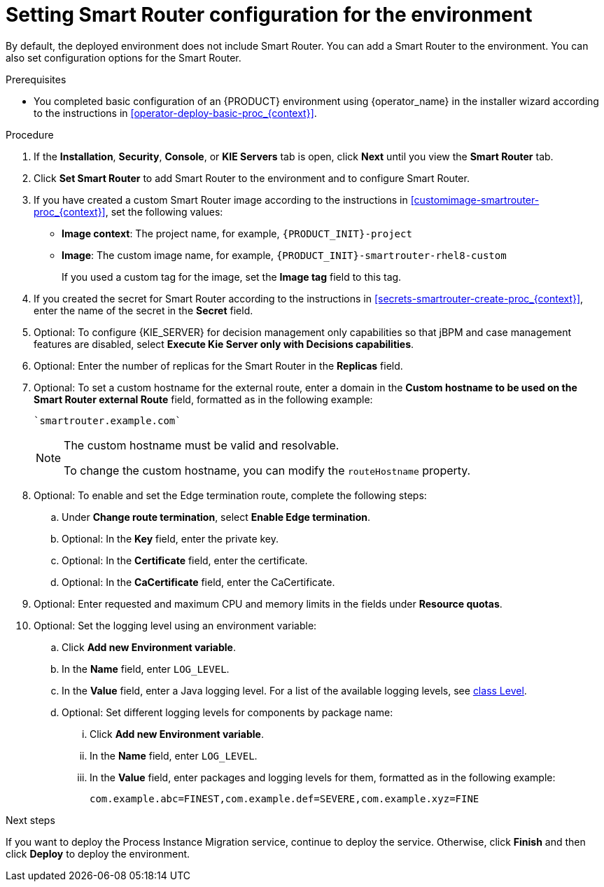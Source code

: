 [id='operator-deploy-smartrouter-proc_{context}']
= Setting Smart Router configuration for the environment

By default, the deployed environment does not include Smart Router. You can add a Smart Router to the environment. You can also set configuration options for the Smart Router.

.Prerequisites

* You completed basic configuration of an {PRODUCT} environment using {operator_name} in the installer wizard according to the instructions in <<operator-deploy-basic-proc_{context}>>.

.Procedure
. If the *Installation*, *Security*, *Console*, or *KIE Servers* tab is open, click *Next* until you view the *Smart Router* tab.
. Click *Set Smart Router* to add Smart Router to the environment and to configure Smart Router.
. If you have created a custom Smart Router image according to the instructions in xref:customimage-smartrouter-proc_{context}[], set the following values:
** *Image context*: The project name, for example, `{PRODUCT_INIT}-project`
** *Image*: The custom image name, for example, `{PRODUCT_INIT}-smartrouter-rhel8-custom`
+
If you used a custom tag for the image, set the *Image tag* field to this tag.
+
. If you created the secret for Smart Router according to the instructions in <<secrets-smartrouter-create-proc_{context}>>, enter the name of the secret in the *Secret* field.
. Optional: To configure {KIE_SERVER} for decision management only capabilities so that jBPM and case management features are disabled, select *Execute Kie Server only with Decisions capabilities*.
. Optional: Enter the number of replicas for the Smart Router in the *Replicas* field.
. Optional: To set a custom hostname for the external route, enter a domain in the *Custom hostname to be used on the Smart Router external Route* field, formatted as in the following example:
+
----
`smartrouter.example.com`
----
+
[NOTE]
====
The custom hostname must be valid and resolvable.

To change the custom hostname, you can modify the `routeHostname` property.
====
. Optional: To enable and set the Edge termination route, complete the following steps:
.. Under *Change route termination*, select *Enable Edge termination*.
.. Optional: In the *Key* field, enter the private key.
.. Optional: In the *Certificate* field, enter the certificate.
.. Optional: In the *CaCertificate* field, enter the CaCertificate.

. Optional: Enter requested and maximum CPU and memory limits in the fields under *Resource quotas*.
. Optional: Set the logging level using an environment variable:
.. Click *Add new Environment variable*.
.. In the *Name* field, enter `LOG_LEVEL`.
.. In the *Value* field, enter a Java logging level. For a list of the available logging levels, see https://cr.openjdk.java.net/~iris/se/11/latestSpec/api/java.logging/java/util/logging/Level.html[class Level].
.. Optional: Set different logging levels for components by package name:
... Click *Add new Environment variable*.
... In the *Name* field, enter `LOG_LEVEL`.
... In the *Value* field, enter packages and logging levels for them, formatted as in the following example:
+
----
com.example.abc=FINEST,com.example.def=SEVERE,com.example.xyz=FINE
----

.Next steps

If you want to deploy the Process Instance Migration service, continue to deploy the service. Otherwise, click *Finish* and then click *Deploy* to deploy the environment.
